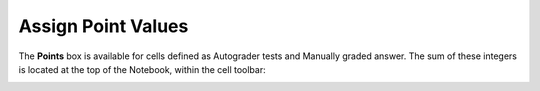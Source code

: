 Assign Point Values
#############################################

The **Points** box is available for cells defined as Autograder tests and Manually graded answer. The sum of these integers is located at the top of the Notebook, within the cell toolbar:
    
.. image:: ../../images/assign_point_values.png
    :width: 600px
    :align: center
    :alt: assign point values